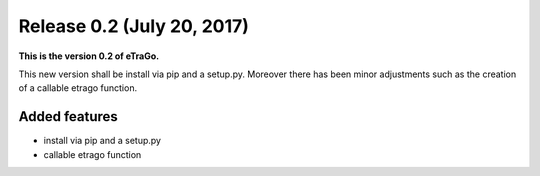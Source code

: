 Release 0.2 (July 20, 2017)
+++++++++++++++++++++++++++

**This is the version 0.2 of eTraGo.**


This new version shall be install via pip and a setup.py. 
Moreover there has been minor adjustments such as the creation of a 
callable etrago function.

Added features
--------------
* install via pip and a setup.py
* callable etrago function
